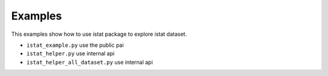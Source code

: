 Examples
========

This examples show how to use  istat package to explore istat dataset.

- ``istat_example.py`` use the public pai
- ``istat_helper.py`` use internal api
- ``istat_helper_all_dataset.py`` use internal api
